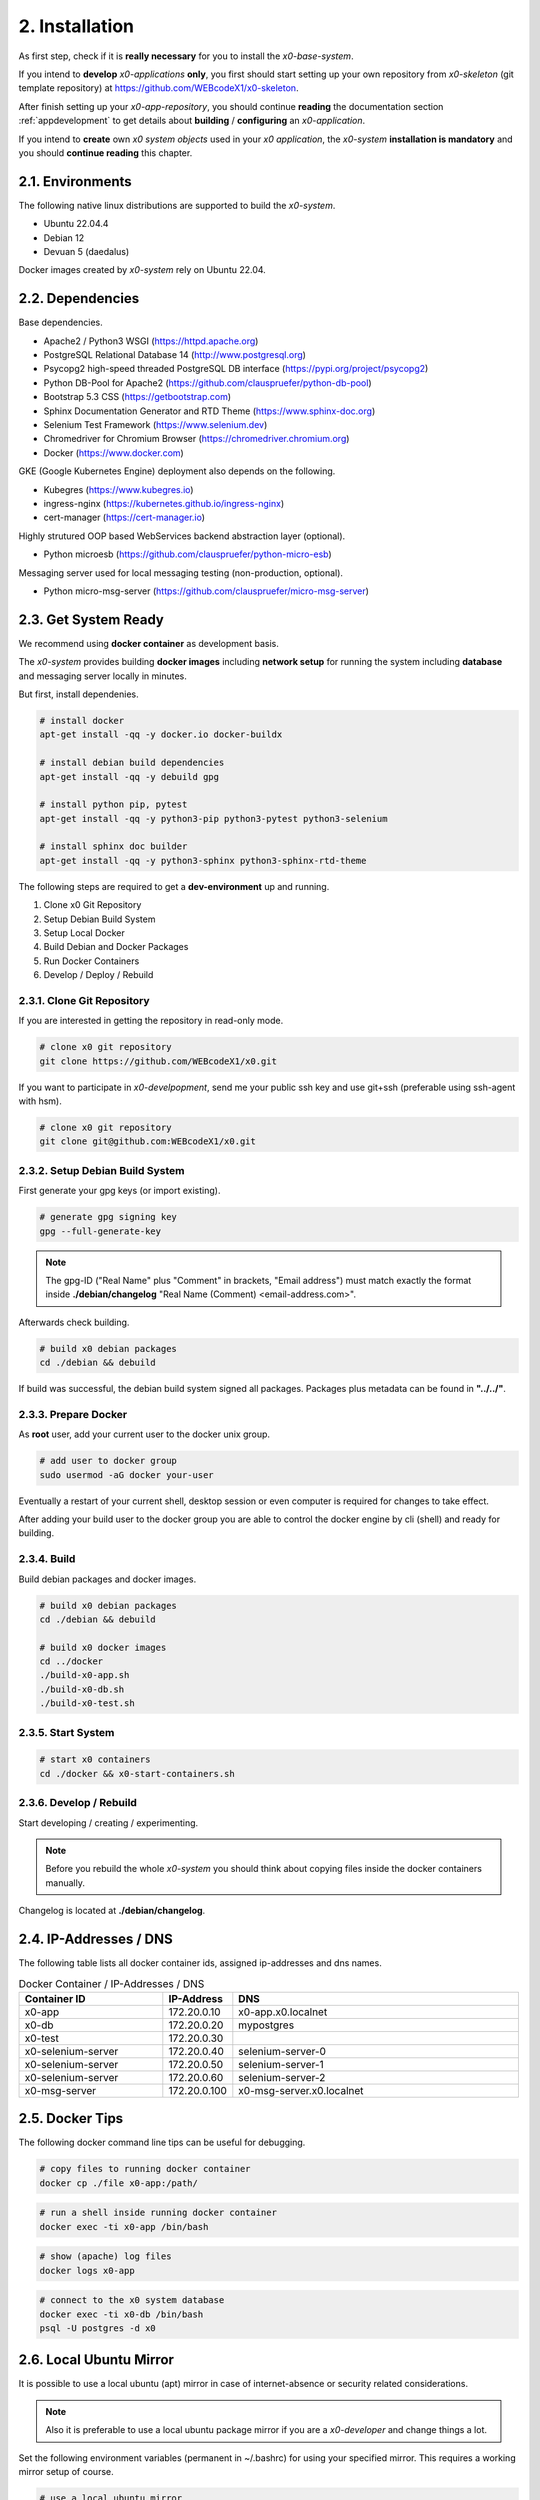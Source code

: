.. installation

.. _installation:

2. Installation
===============

As first step, check if it is **really necessary** for you to install the
*x0-base-system*.

If you intend to **develop** *x0-applications* **only**, you first should start
setting up your own repository from *x0-skeleton* (git template repository) at
https://github.com/WEBcodeX1/x0-skeleton.

After finish setting up your *x0-app-repository*, you should continue
**reading** the documentation section :ref:`appdevelopment` to get details about
**building** / **configuring** an *x0-application*.

If you intend to **create** own *x0 system objects* used in your
*x0 application*, the *x0-system* **installation is mandatory**  and you should
**continue reading** this chapter.

2.1. Environments
-----------------

The following native linux distributions are supported to build the *x0-system*.

* Ubuntu 22.04.4
* Debian 12
* Devuan 5 (daedalus)

Docker images created by *x0-system* rely on Ubuntu 22.04.

2.2. Dependencies
-----------------

Base dependencies.

* Apache2 / Python3 WSGI (https://httpd.apache.org)
* PostgreSQL Relational Database 14 (http://www.postgresql.org)
* Psycopg2 high-speed threaded PostgreSQL DB interface (https://pypi.org/project/psycopg2)
* Python DB-Pool for Apache2 (https://github.com/clauspruefer/python-db-pool)
* Bootstrap 5.3 CSS (https://getbootstrap.com)
* Sphinx Documentation Generator and RTD Theme (https://www.sphinx-doc.org)
* Selenium Test Framework (https://www.selenium.dev)
* Chromedriver for Chromium Browser (https://chromedriver.chromium.org)
* Docker (https://www.docker.com)

GKE (Google Kubernetes Engine) deployment also depends on the following.

* Kubegres (https://www.kubegres.io)
* ingress-nginx (https://kubernetes.github.io/ingress-nginx)
* cert-manager (https://cert-manager.io)

Highly strutured OOP based WebServices backend abstraction layer (optional).

* Python microesb (https://github.com/clauspruefer/python-micro-esb)

Messaging server used for local messaging testing (non-production, optional).

* Python micro-msg-server (https://github.com/clauspruefer/micro-msg-server)

2.3. Get System Ready
---------------------

We recommend using **docker container** as development basis.

The *x0-system* provides building **docker images** including **network setup**
for running the system including **database** and messaging server locally in
minutes.

But first, install dependenies.

.. code-block:: bash

	# install docker
	apt-get install -qq -y docker.io docker-buildx

	# install debian build dependencies
	apt-get install -qq -y debuild gpg

	# install python pip, pytest
	apt-get install -qq -y python3-pip python3-pytest python3-selenium

	# install sphinx doc builder
	apt-get install -qq -y python3-sphinx python3-sphinx-rtd-theme

The following steps are required to get a **dev-environment** up and running.

1. Clone x0 Git Repository
2. Setup Debian Build System
3. Setup Local Docker
4. Build Debian and Docker Packages
5. Run Docker Containers
6. Develop / Deploy / Rebuild

2.3.1. Clone Git Repository
***************************

If you are interested in getting the repository in read-only mode.

.. code-block:: bash

	# clone x0 git repository
	git clone https://github.com/WEBcodeX1/x0.git

If you want to participate in *x0-develpopment*, send me your public ssh key
and use git+ssh (preferable using ssh-agent with hsm).

.. code-block:: bash

	# clone x0 git repository
	git clone git@github.com:WEBcodeX1/x0.git

2.3.2. Setup Debian Build System
********************************

First generate your gpg keys (or import existing).

.. code-block:: bash

	# generate gpg signing key
	gpg --full-generate-key

.. note::

	The gpg-ID ("Real Name" plus "Comment" in brackets, "Email address") must match
	exactly the format inside **./debian/changelog** "Real Name (Comment) <email-address.com>".

Afterwards check building.

.. code-block:: bash

	# build x0 debian packages
	cd ./debian && debuild

If build was successful, the debian build system signed all packages. Packages
plus metadata can be found in **"../../"**.

2.3.3. Prepare Docker
*********************

As **root** user, add your current user to the docker unix group.

.. code-block:: bash

	# add user to docker group
	sudo usermod -aG docker your-user

Eventually a restart of your current shell, desktop session or even
computer is required for changes to take effect.

After adding your build user to the docker group you are able to control the
docker engine by cli (shell) and ready for building.

2.3.4. Build
************

Build debian packages and docker images.

.. code-block:: bash

	# build x0 debian packages
	cd ./debian && debuild

	# build x0 docker images
	cd ../docker
	./build-x0-app.sh
	./build-x0-db.sh
	./build-x0-test.sh

2.3.5. Start System
*******************

.. code-block:: bash

	# start x0 containers
	cd ./docker && x0-start-containers.sh

2.3.6. Develop / Rebuild
************************

Start developing / creating / experimenting.

.. note::

	Before you rebuild the whole *x0-system* you should think about copying files
	inside the docker containers manually.

Changelog is located at **./debian/changelog**.

2.4. IP-Addresses / DNS
-----------------------

The following table lists all docker container ids, assigned ip-addresses and
dns names.

.. table:: Docker Container / IP-Addresses / DNS
    :widths: 30 10 60

    +----------------------+-----------------+-------------------------------------+
    | **Container ID**     | IP-Address      | DNS                                 |
    +======================+=================+=====================================+
    | x0-app               | 172.20.0.10     | x0-app.x0.localnet                  |
    +----------------------+-----------------+-------------------------------------+
    | x0-db                | 172.20.0.20     | mypostgres                          |
    +----------------------+-----------------+-------------------------------------+
    | x0-test              | 172.20.0.30     |                                     |
    +----------------------+-----------------+-------------------------------------+
    | x0-selenium-server   | 172.20.0.40     | selenium-server-0                   |
    +----------------------+-----------------+-------------------------------------+
    | x0-selenium-server   | 172.20.0.50     | selenium-server-1                   |
    +----------------------+-----------------+-------------------------------------+
    | x0-selenium-server   | 172.20.0.60     | selenium-server-2                   |
    +----------------------+-----------------+-------------------------------------+
    | x0-msg-server        | 172.20.0.100    | x0-msg-server.x0.localnet           |
    +----------------------+-----------------+-------------------------------------+

2.5. Docker Tips
----------------

The following docker command line tips can be useful for debugging.

.. code-block:: bash

	# copy files to running docker container
	docker cp ./file x0-app:/path/

.. code-block:: bash

	# run a shell inside running docker container
	docker exec -ti x0-app /bin/bash

.. code-block:: bash

	# show (apache) log files
	docker logs x0-app

.. code-block:: bash

	# connect to the x0 system database
	docker exec -ti x0-db /bin/bash
	psql -U postgres -d x0

2.6. Local Ubuntu Mirror
------------------------

It is possible to use a local ubuntu (apt) mirror in case of internet-absence
or security related considerations.

.. note::

	Also it is preferable to use a local ubuntu package mirror if you are a
	*x0-developer* and change things a lot.

Set the following environment variables (permanent in ~/.bashrc) for using
your specified mirror. This requires a working mirror setup of course.

.. code-block:: bash

	# use a local ubuntu mirror
	export UBUNTU_MIRROR_DNS=your-hostname.localnet
	export UBUNTU_MIRROR_IP=192.168.0.253

.. warning::

	You **must** set **both** UBUNTU_MIRROR_DNS **and** UBUNTU_MIRROR_IP, the
	provided dns must be resolvable to the specified ip address.

2.7. Check Working System
-------------------------

Build debian packages, docker images and start *x0-system* containers.

.. code-block:: bash
	:linenos:

	# build package
	cd ./debian/
	debuild

	# build container(s)
	cd ../docker/

	./x0-build-app.sh &
	./x0-build-db.sh &
	./x0-build-test.sh &

	# start container(s)
	./x0-start-containers.sh

Open http://x0-app.x0.localnet/python/Index.py in a local browser to check if
the system is working correctly.

2.8. Examples
-------------

Examples can be found in **./examples** subdir.

Examples inside this folder will be built on docker image build. After
*x0-system* start (docker containers up and running), the examples can be opened
by entering the following URL(s).

* http://x0-app.x0.localnet/python/Index.py?appid=example1
* http://x0-app.x0.localnet/python/Index.py?appid=example2
* http://x0-app.x0.localnet/python/Index.py?appid=example3

Depending on release version example count varies, just take a closer look
inside the examples folder. Detailed infos about example structure for adding own
examples, see application development documentation at:
#TODO: add link to dev subsection.

2.9. Tests / CI
----------------

Tests are located inside **./test** subdir.

Pytest framework in combination with Selenium-Server is used to guarantee
network based test execution even inside GKE kubernetes pods.

Tests are runnable

* From linux host to *x0-app-container*
* Inside x0-test docker container to *x0-app-container*
* Inside GKE (Google Kubernetes Engine)

Detailed test setup documentation see:
https://github.com/WEBcodeX1/x0/blob/main/test/README.md.

To run tests locally, *x0-app* and *x0-db* and *x0-selenium-server* container
must be up and running.

.. code-block:: bash

	# start selenium server container
	cd ./test && python3 ./run-selenium-server.py

	# wait for container startup, start all tests
	sleep 10 && pytest-3

2.10. Kubernetes
----------------

*x0* also runs on **GKE** (Google Kubernetes Engine) including **Minikube**.

A *x0-kubernetes-deployment* includes an **automated**, **loadbalanced**
(ingress-nginx), 99.9% redundant setup. Additionally the *x0-system-database*
is setup **failsave** using kubegres.

Detailed documentation see:
https://github.com/WEBcodeX1/x0/blob/main/kubernetes/README.md.

2.11. MS Windows
----------------

We managed to import images and run *x0-system* docker containers on
**Windows 11 Professional** using **Docker Desktop**.

Install **Docker Desktop** using **WSL2** and **Git for Windows**.

Git for Windows provides a **Cygwin** based **git bash** which enables
correct docker image load.

.. code-block:: bash

	# load docker images
	docker load < docker.x0-app.tar
	docker load < docker.x0-db.tar

	# start docker containers
	cd ./docker
	./x0-start-containers.sh

.. note::

	We did not manage to get network setup (probably bridged) work correctly
	to access the container(s) by its assigned ip-address(es) from the
	Windows host.
